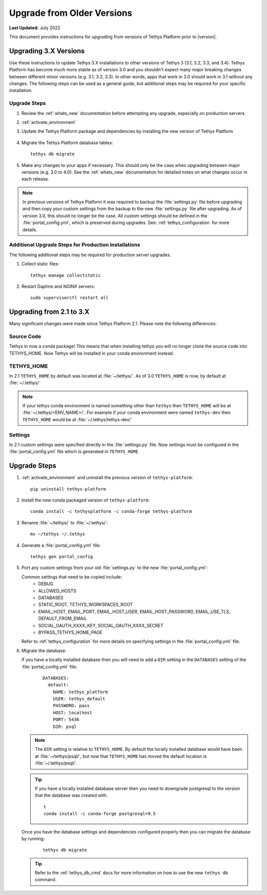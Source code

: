 .. _update_tethys_older:

***************************
Upgrade from Older Versions
***************************

**Last Updated:** July 2022

This document provides instructions for upgrading from versions of Tethys Platform prior to |version|.

Upgrading 3.X Versions
======================

Use these instructions to update Tethys 3.X installations to other versions of Tethys 3 (3.1, 3.2, 3.3, and 3.4). Tethys Platform has become much more stable as of version 3.0 and you shouldn't expect many major breaking changes between different minor versions (e.g. 3.1, 3.2, 3.3). In other words, apps that work in 3.0 should work in 3.1 without any changes. The following steps can be used as a general guide, but additional steps may be required for your specific installation.

Upgrade Steps
-------------

1. Review the :ref:`whats_new` documentation before attempting any upgrade, especially on production servers.

2. :ref:`activate_environment`

3. Update the Tethys Platform package and dependencies by installing the new version of Tethys Platform

    .. tabs::

      .. tab:: Conda

        .. code-block:: bash

          conda install -c conda-forge tethys-platform=3.*
      
      .. tab:: Pip

        .. code-block:: bash

          pip install tethys-platform==3.*

4. Migrate the Tethys Platform database tables::

    tethys db migrate

5. Make any changes to your apps if necessary. This should only be the case when upgrading between major versions (e.g. 3.0 to 4.0). See the :ref:`whats_new` documentation for detailed notes on what changes occur in each release.

.. note::

    In previous versions of Tethys Platform it was required to backup the :file:`settings.py` file before upgrading and then copy your custom settings from the backup to the new :file:`settings.py` file after upgrading. As of version 3.0, this should no longer be the case. All custom settings should be defined in the :file:`portal_config.yml`, which is preserved during upgrades. See: :ref:`tethys_configuration` for more details.

Additional Upgrade Steps for Production Installations
-----------------------------------------------------

The following additional steps may be required for production server upgrades.

1. Collect static files::

    tethys manage collectstatic

2. Restart Daphne and NGINX servers::

    sudo supervisorctl restart all

Upgrading from 2.1 to 3.X
=========================

Many significant changes were made since Tethys Platform 2.1. Please note the following differences:

Source Code
-----------

Tethys in now a conda package! This means that when installing tethys you will no longer clone the source code into TETHYS_HOME. Now Tethys will be installed in your conda environment instead.

TETHYS_HOME
-----------

In 2.1 ``TETHYS_HOME`` by default was located at :file:`~/tethys/`. As of 3.0 ``TETHYS_HOME`` is now, by default at :file:`~/.tethys/`

.. note::

  If your tethys conda environment is named something other than ``tethys`` then ``TETHYS_HOME`` will be at :file:`~/.tethys/<ENV_NAME>/`. For example if your conda environment were named ``tethys-dev`` then ``TETHYS_HOME`` would be at :file:`~/.tethys/tethys-dev/`

Settings
--------

In 2.1 custom settings were specified directly in the :file:`settings.py` file. Now settings must be configured in the :file:`portal_config.yml` file which is generated in ``TETHYS_HOME``

Upgrade Steps
=============

1. :ref:`activate_environment` and uninstall the previous version of ``tethys-platform``::

    pip uninstall tethys-platform

2. Install the new conda packaged version of ``tethys-platform``::

    conda install -c tethysplatform -c conda-forge tethys-platform


3. Rename :file:`~/tethys/` to :file:`~/.tethys/`::

    mv ~/tethys ~/.tethys

4. Generate a :file:`portal_config.yml` file::

    tethys gen portal_config


5.  Port any custom settings from your old :file:`settings.py` to the new :file:`portal_config.yml`:

    Common settings that need to be copied include:
      * DEBUG
      * ALLOWED_HOSTS
      * DATABASES
      * STATIC_ROOT, TETHYS_WORKSPACES_ROOT
      * EMAIL_HOST, EMAIL_PORT, EMAIL_HOST_USER, EMAIL_HOST_PASSWORD, EMAIL_USE_TLS, DEFAULT_FROM_EMAIL
      * SOCIAL_OAUTH_XXXX_KEY, SOCIAL_OAUTH_XXXX_SECRET
      * BYPASS_TETHYS_HOME_PAGE

    Refer to :ref:`tethys_configuration` for more details on specifying settings in the :file:`portal_config.yml` file.

6.  Migrate the database:

    If you have a locally installed database then you will need to add a ``DIR`` setting in the ``DATABASES`` setting of the :file:`portal_config.yml` file:
      ::

        DATABASES:
          default:
            NAME: tethys_platform
            USER: tethys_default
            PASSWORD: pass
            HOST: localhost
            PORT: 5436
            DIR: psql

    .. note::

      The ``DIR`` setting is relative to ``TETHYS_HOME``. By default the locally installed database would have been at :file:`~/tethys/psql/`, but now that ``TETHYS_HOME`` has moved the default location is :file:`~/.tethys/psql/`.

    .. tip::

      If you have a locally installed database server then you need to downgrade postgresql to the version that the database was created with.
      ::

        t
        conda install -c conda-forge postgresql=9.5

    Once you have the database settings and dependencies configured properly then you can migrate the database by running:
      ::

        tethys db migrate


    .. tip::

      Refer to the :ref:`tethys_db_cmd` docs for more information on how to use the new ``tethys db`` command.
